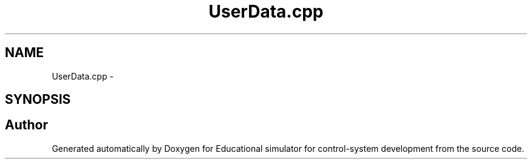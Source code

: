 .TH "UserData.cpp" 3 "Wed Dec 12 2012" "Version 1.0" "Educational simulator for control-system development" \" -*- nroff -*-
.ad l
.nh
.SH NAME
UserData.cpp \- 
.SH SYNOPSIS
.br
.PP
.SH "Author"
.PP 
Generated automatically by Doxygen for Educational simulator for control-system development from the source code\&.
